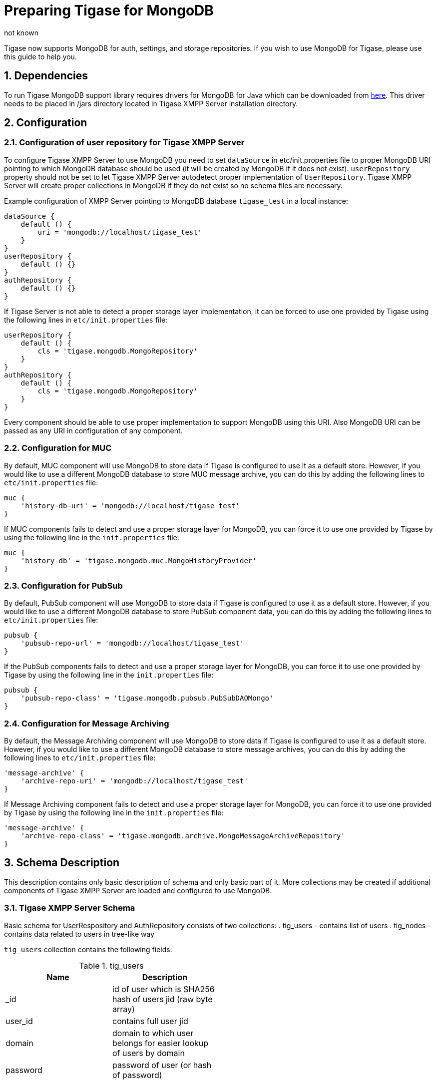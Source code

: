 [[mongoDBSupport]]
= Preparing Tigase for MongoDB
:author: not known
:version: v2.0 June, 2017. Reformatted for v7.2.0.
:date: 2015-01-10 12:22

:toc:
:numbered:
:website: http://www.tiagse.org

Tigase now supports MongoDB for auth, settings, and storage repositories. If you wish to use MongoDB for Tigase, please use this guide to help you.

== Dependencies

To run Tigase MongoDB support library requires drivers for MongoDB for Java which can be downloaded from link:https://github.com/mongodb/mongo-java-driver/releases[here]. This driver needs to be placed in +/jars+ directory located in Tigase XMPP Server installation directory.

== Configuration

=== Configuration of user repository for Tigase XMPP Server

To configure Tigase XMPP Server to use MongoDB you need to set `dataSource` in etc/init.properties file to proper MongoDB URI pointing to which MongoDB database should be used (it will be created by MongoDB if it does not exist).
`userRepository` property should not be set to let Tigase XMPP Server autodetect proper implementation of `UserRepository`. Tigase XMPP Server will create proper collections in MongoDB if they do not exist so no schema files are necessary.

Example configuration of XMPP Server pointing to MongoDB database `tigase_test` in a local instance:
[source,dsl]
-----
dataSource {
    default () {
        uri = 'mongodb://localhost/tigase_test'
    }
}
userRepository {
    default () {}
}
authRepository {
    default () {}
}
-----
If Tigase Server is not able to detect a proper storage layer implementation, it can be forced to use one provided by Tigase using the following lines in `etc/init.properties` file:
[source,dsl]
-----
userRepository {
    default () {
        cls = 'tigase.mongodb.MongoRepository'
    }
}
authRepository {
    default () {
        cls = 'tigase.mongodb.MongoRepository'
    }
}
-----
Every component should be able to use proper implementation to support MongoDB using this URI. Also MongoDB URI can be passed as any URI in configuration of any component.

=== Configuration for MUC
By default, MUC component will use MongoDB to store data if Tigase is configured to use it as a default store. However, if you would like to use a different MongoDB database to store MUC message archive, you can do this by adding the following lines to `etc/init.properties` file:
[source,dsl]
-----
muc {
    'history-db-uri' = 'mongodb://localhost/tigase_test'
}
-----
If MUC components fails to detect and use a proper storage layer for MongoDB, you can force it to use one provided by Tigase by using the following line in the `init.properties` file:
[source,dsl]
-----
muc {
    'history-db' = 'tigase.mongodb.muc.MongoHistoryProvider'
}
-----

=== Configuration for PubSub
By default, PubSub component will use MongoDB to store data if Tigase is configured to use it as a default store. However, if you would like to use a different MongoDB database to store PubSub component data, you can do this by adding the following lines to `etc/init.properties` file:
[source,dsl]
-----
pubsub {
    'pubsub-repo-url' = 'mongodb://localhost/tigase_test'
}
-----
If the PubSub components fails to detect and use a proper storage layer for MongoDB, you can force it to use one provided by Tigase by using the following line in the `init.properties` file:
[source,dsl]
-----
pubsub {
    'pubsub-repo-class' = 'tigase.mongodb.pubsub.PubSubDAOMongo'
}
-----

=== Configuration for Message Archiving
By default, the Message Archiving component will use MongoDB to store data if Tigase is configured to use it as a default store. However, if you would like to use a different MongoDB database to store message archives, you can do this by adding the following lines to `etc/init.properties` file:
[source,dsl]
-----
'message-archive' {
    'archive-repo-uri' = 'mongodb://localhost/tigase_test'
}
-----
If Message Archiving component fails to detect and use a proper storage layer for MongoDB, you can force it to use one provided by Tigase by using the following line in the `init.properties` file:
[source,dsl]
-----
'message-archive' {
    'archive-repo-class' = 'tigase.mongodb.archive.MongoMessageArchiveRepository'
}
-----

== Schema Description
This description contains only basic description of schema and only basic part of it. More collections may be created if additional components of Tigase XMPP Server are loaded and configured to use MongoDB.

=== Tigase XMPP Server Schema
Basic schema for UserRespository and AuthRepository consists of two collections:
. tig_users - contains list of users
. tig_nodes - contains data related to users in tree-like way

`tig_users` collection contains the following fields:

.tig_users
[width="50%",options="header"]
|=====================================================================
|Name	      |Description
|_id	      |id of user which is SHA256 hash of users jid (raw byte array)
|user_id	  |contains full user jid
|domain	    |domain to which user belongs for easier lookup of users by domain
|password	  |password of user (or hash of password)
|=====================================================================

`tig_nodes` collection contains the following fields

.tig_nodes
[width="50%",options="header"]
|=====================================================================
|Name	    |Description
|_id	    |id of row autogenerated by MongoDB
|uid	    |id of user which is SHA256 hash of users jid (raw byte array)
|node	    |full path of node in tree-like structure separated by / (may not exist)
|key	    |key for which value for node is set
|value	  |value which is set for node key
|=====================================================================

Tigase XMPP Server also uses additional collections for storage of Offline Messages

.msg_history collection
[width="50%",options="header"]
|=====================================================================
|Name	    |Description
|from	    |full user jid of message sender
|from_hash	|SHA256 hash of message sender jid as raw byte array
|to	      |full users jid of message recipient
|to_hash	|SHA256 hash of message recipient full jid as raw byte array
|ts	      |timestamp of message as date
|message	|serialized XML stanza containing message
|expire-at	|timestamp of expiration of message (if message contains AMP expire-at set)
|=====================================================================
